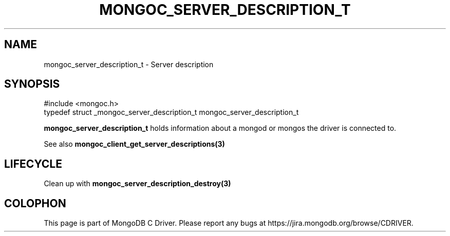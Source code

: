 .\" This manpage is Copyright (C) 2016 MongoDB, Inc.
.\" 
.\" Permission is granted to copy, distribute and/or modify this document
.\" under the terms of the GNU Free Documentation License, Version 1.3
.\" or any later version published by the Free Software Foundation;
.\" with no Invariant Sections, no Front-Cover Texts, and no Back-Cover Texts.
.\" A copy of the license is included in the section entitled "GNU
.\" Free Documentation License".
.\" 
.TH "MONGOC_SERVER_DESCRIPTION_T" "3" "2016\(hy10\(hy20" "MongoDB C Driver"
.SH NAME
mongoc_server_description_t \- Server description
.SH "SYNOPSIS"

.nf
.nf
#include <mongoc.h>
typedef struct _mongoc_server_description_t mongoc_server_description_t
.fi
.fi

.B mongoc_server_description_t
holds information about a mongod or mongos the driver is connected to.

See also
.B mongoc_client_get_server_descriptions(3)
.

.SH "LIFECYCLE"

Clean up with
.B mongoc_server_description_destroy(3)
.


.B
.SH COLOPHON
This page is part of MongoDB C Driver.
Please report any bugs at https://jira.mongodb.org/browse/CDRIVER.